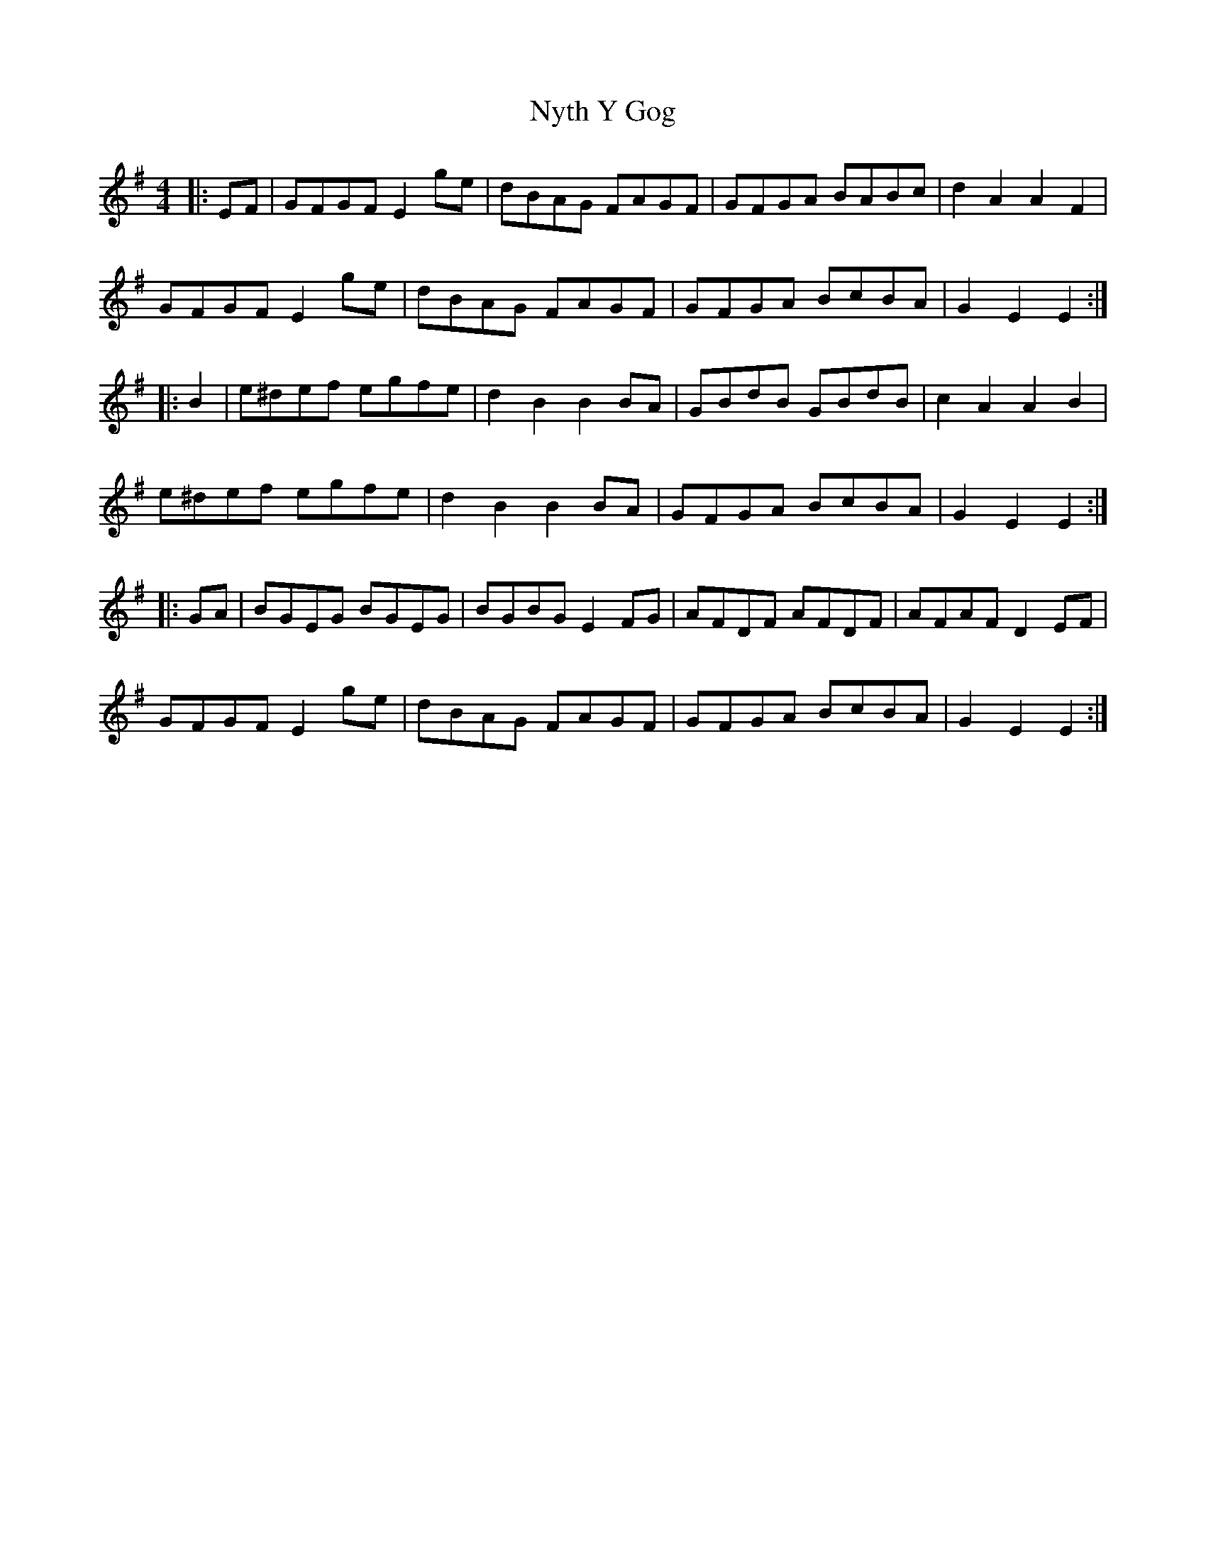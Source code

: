 X: 29739
T: Nyth Y Gog
R: hornpipe
M: 4/4
K: Gmajor
|:EF|GFGF E2 ge|dBAG FAGF|GFGA BABc|d2 A2 A2 F2|
GFGF E2 ge|dBAG FAGF|GFGA BcBA|G2 E2 E2:|
|:B2|e^def egfe|d2 B2 B2 BA|GBdB GBdB|c2 A2 A2 B2|
e^def egfe|d2 B2 B2 BA|GFGA BcBA|G2 E2 E2:|
|:GA|BGEG BGEG|BGBG E2 FG|AFDF AFDF|AFAF D2 EF|
GFGF E2 ge|dBAG FAGF|GFGA BcBA|G2 E2 E2:|

